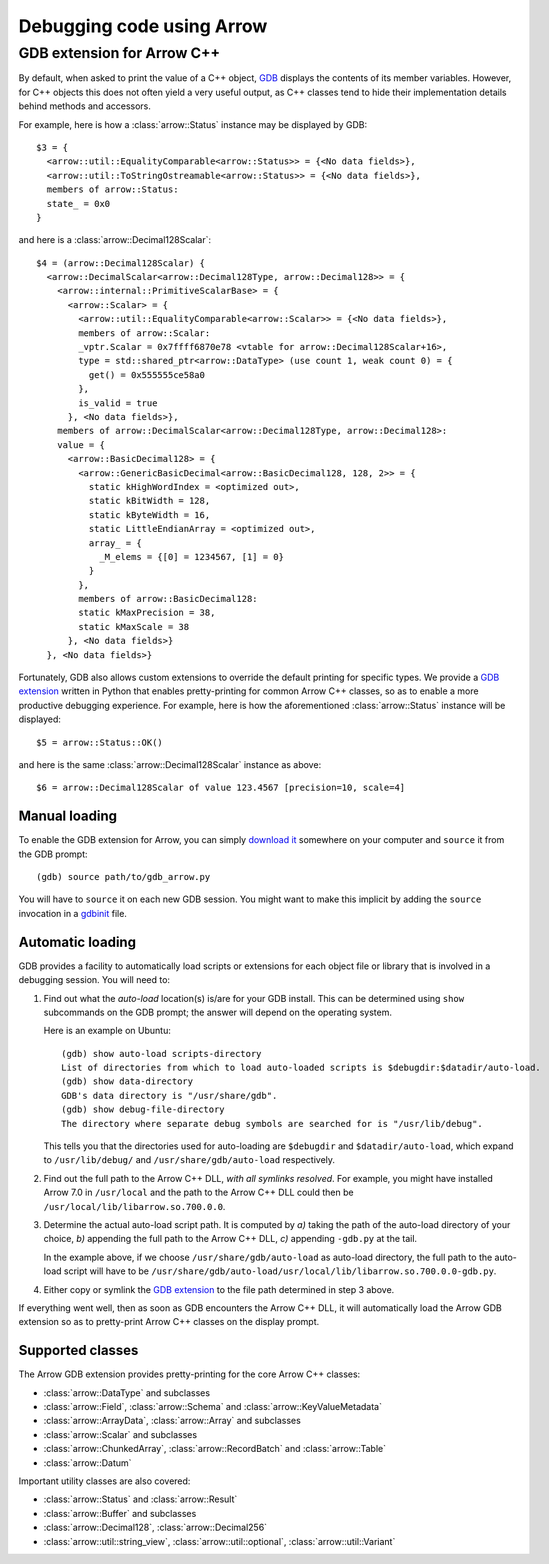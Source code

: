 .. Licensed to the Apache Software Foundation (ASF) under one
.. or more contributor license agreements.  See the NOTICE file
.. distributed with this work for additional information
.. regarding copyright ownership.  The ASF licenses this file
.. to you under the Apache License, Version 2.0 (the
.. "License"); you may not use this file except in compliance
.. with the License.  You may obtain a copy of the License at

..   http://www.apache.org/licenses/LICENSE-2.0

.. Unless required by applicable law or agreed to in writing,
.. software distributed under the License is distributed on an
.. "AS IS" BASIS, WITHOUT WARRANTIES OR CONDITIONS OF ANY
.. KIND, either express or implied.  See the License for the
.. specific language governing permissions and limitations
.. under the License.

.. default-domain:: cpp
.. highlight:: console

==========================
Debugging code using Arrow
==========================

GDB extension for Arrow C++
===========================

By default, when asked to print the value of a C++ object,
`GDB <https://www.sourceware.org/gdb/>`_ displays the contents of its
member variables.  However, for C++ objects this does not often yield
a very useful output, as C++ classes tend to hide their implementation details
behind methods and accessors.

For example, here is how a :class:`arrow::Status` instance may be displayed
by GDB::

   $3 = {
     <arrow::util::EqualityComparable<arrow::Status>> = {<No data fields>},
     <arrow::util::ToStringOstreamable<arrow::Status>> = {<No data fields>},
     members of arrow::Status:
     state_ = 0x0
   }

and here is a :class:`arrow::Decimal128Scalar`::

   $4 = (arrow::Decimal128Scalar) {
     <arrow::DecimalScalar<arrow::Decimal128Type, arrow::Decimal128>> = {
       <arrow::internal::PrimitiveScalarBase> = {
         <arrow::Scalar> = {
           <arrow::util::EqualityComparable<arrow::Scalar>> = {<No data fields>},
           members of arrow::Scalar:
           _vptr.Scalar = 0x7ffff6870e78 <vtable for arrow::Decimal128Scalar+16>,
           type = std::shared_ptr<arrow::DataType> (use count 1, weak count 0) = {
             get() = 0x555555ce58a0
           },
           is_valid = true
         }, <No data fields>},
       members of arrow::DecimalScalar<arrow::Decimal128Type, arrow::Decimal128>:
       value = {
         <arrow::BasicDecimal128> = {
           <arrow::GenericBasicDecimal<arrow::BasicDecimal128, 128, 2>> = {
             static kHighWordIndex = <optimized out>,
             static kBitWidth = 128,
             static kByteWidth = 16,
             static LittleEndianArray = <optimized out>,
             array_ = {
               _M_elems = {[0] = 1234567, [1] = 0}
             }
           },
           members of arrow::BasicDecimal128:
           static kMaxPrecision = 38,
           static kMaxScale = 38
         }, <No data fields>}
     }, <No data fields>}

Fortunately, GDB also allows custom extensions to override the default printing
for specific types.  We provide a
`GDB extension <https://github.com/apache/arrow/blob/master/cpp/gdb_arrow.py>`_
written in Python that enables pretty-printing for common Arrow C++ classes,
so as to enable a more productive debugging experience.  For example,
here is how the aforementioned :class:`arrow::Status` instance will be
displayed::

   $5 = arrow::Status::OK()

and here is the same :class:`arrow::Decimal128Scalar` instance as above::

   $6 = arrow::Decimal128Scalar of value 123.4567 [precision=10, scale=4]


Manual loading
--------------

To enable the GDB extension for Arrow, you can simply
`download it <GDB extension>`_
somewhere on your computer and ``source`` it from the GDB prompt::

   (gdb) source path/to/gdb_arrow.py

You will have to ``source`` it on each new GDB session.  You might want to
make this implicit by adding the ``source`` invocation in a
`gdbinit <https://sourceware.org/gdb/onlinedocs/gdb/gdbinit-man.html>`_ file.


Automatic loading
-----------------

GDB provides a facility to automatically load scripts or extensions for each
object file or library that is involved in a debugging session.  You will need
to:

1. Find out what the *auto-load* location(s) is/are for your GDB install.
   This can be determined using ``show`` subcommands on the GDB prompt;
   the answer will depend on the operating system.

   Here is an example on Ubuntu::

      (gdb) show auto-load scripts-directory
      List of directories from which to load auto-loaded scripts is $debugdir:$datadir/auto-load.
      (gdb) show data-directory
      GDB's data directory is "/usr/share/gdb".
      (gdb) show debug-file-directory
      The directory where separate debug symbols are searched for is "/usr/lib/debug".

   This tells you that the directories used for auto-loading are
   ``$debugdir`` and ``$datadir/auto-load``, which expand to
   ``/usr/lib/debug/`` and ``/usr/share/gdb/auto-load`` respectively.

2. Find out the full path to the Arrow C++ DLL, *with all symlinks resolved*.
   For example, you might have installed Arrow 7.0 in ``/usr/local`` and the
   path to the Arrow C++ DLL could then be ``/usr/local/lib/libarrow.so.700.0.0``.

3. Determine the actual auto-load script path.  It is computed by *a)* taking
   the path of the auto-load directory of your choice, *b)* appending the full
   path to the Arrow C++ DLL, *c)* appending ``-gdb.py`` at the tail.

   In the example above, if we choose ``/usr/share/gdb/auto-load`` as auto-load
   directory, the full path to the auto-load script will have to be
   ``/usr/share/gdb/auto-load/usr/local/lib/libarrow.so.700.0.0-gdb.py``.

4. Either copy or symlink the `GDB extension`_ to the file path determined
   in step 3 above.

If everything went well, then as soon as GDB encounters the Arrow C++ DLL,
it will automatically load the Arrow GDB extension so as to pretty-print
Arrow C++ classes on the display prompt.


Supported classes
-----------------

The Arrow GDB extension provides pretty-printing for the core Arrow C++ classes:

* :class:`arrow::DataType` and subclasses
* :class:`arrow::Field`, :class:`arrow::Schema` and :class:`arrow::KeyValueMetadata`
* :class:`arrow::ArrayData`, :class:`arrow::Array` and subclasses
* :class:`arrow::Scalar` and subclasses
* :class:`arrow::ChunkedArray`, :class:`arrow::RecordBatch` and :class:`arrow::Table`
* :class:`arrow::Datum`

Important utility classes are also covered:

* :class:`arrow::Status` and :class:`arrow::Result`
* :class:`arrow::Buffer` and subclasses
* :class:`arrow::Decimal128`, :class:`arrow::Decimal256`
* :class:`arrow::util::string_view`, :class:`arrow::util::optional`,
  :class:`arrow::util::Variant`
